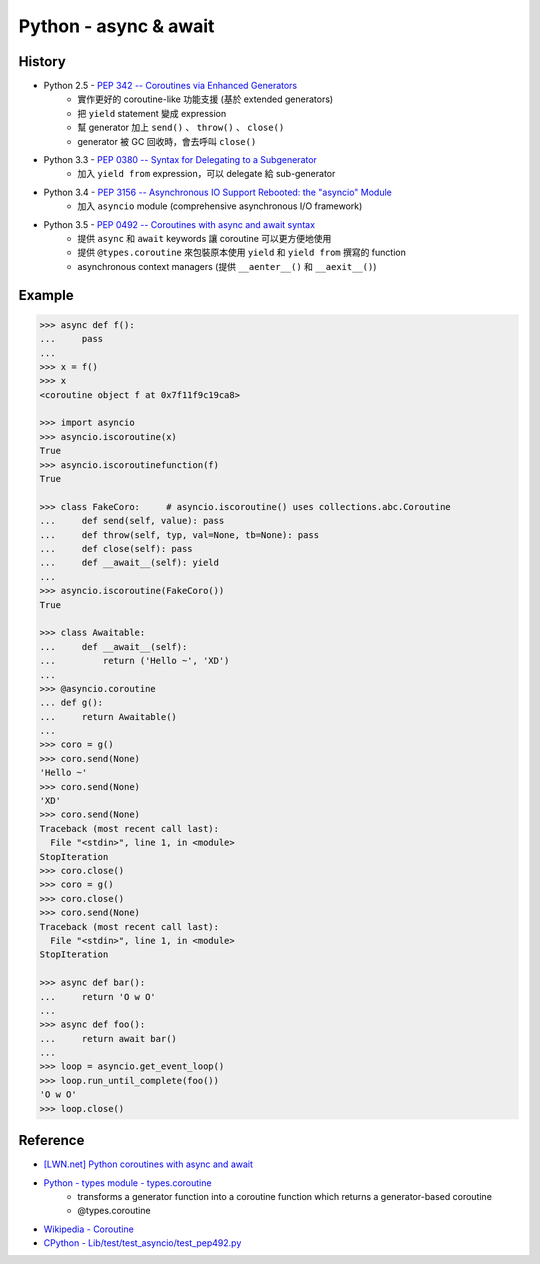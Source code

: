 ========================================
Python - async & await
========================================

History
========================================

* Python 2.5 - `PEP 342 -- Coroutines via Enhanced Generators <https://www.python.org/dev/peps/pep-0342/>`_
    - 實作更好的 coroutine-like 功能支援 (基於 extended generators)
    - 把 ``yield`` statement 變成 expression
    - 幫 generator 加上 ``send()`` 、 ``throw()`` 、 ``close()``
    - generator 被 GC 回收時，會去呼叫 ``close()``
* Python 3.3 - `PEP 0380 -- Syntax for Delegating to a Subgenerator <https://www.python.org/dev/peps/pep-0380/>`_
    - 加入 ``yield from`` expression，可以 delegate 給 sub-generator
* Python 3.4 - `PEP 3156 -- Asynchronous IO Support Rebooted: the "asyncio" Module <https://www.python.org/dev/peps/pep-3156/>`_
    - 加入 ``asyncio`` module (comprehensive asynchronous I/O framework)
* Python 3.5 - `PEP 0492 -- Coroutines with async and await syntax <https://www.python.org/dev/peps/pep-0492/>`_
    - 提供 ``async`` 和 ``await`` keywords 讓 coroutine 可以更方便地使用
    - 提供 ``@types.coroutine`` 來包裝原本使用 ``yield`` 和 ``yield from`` 撰寫的 function
    - asynchronous context managers (提供 ``__aenter__()`` 和 ``__aexit__()``)



Example
========================================

.. code-block:: python

    >>> async def f():
    ...     pass
    ...
    >>> x = f()
    >>> x
    <coroutine object f at 0x7f11f9c19ca8>

    >>> import asyncio
    >>> asyncio.iscoroutine(x)
    True
    >>> asyncio.iscoroutinefunction(f)
    True

    >>> class FakeCoro:     # asyncio.iscoroutine() uses collections.abc.Coroutine
    ...     def send(self, value): pass
    ...     def throw(self, typ, val=None, tb=None): pass
    ...     def close(self): pass
    ...     def __await__(self): yield
    ...
    >>> asyncio.iscoroutine(FakeCoro())
    True

    >>> class Awaitable:
    ...     def __await__(self):
    ...         return ('Hello ~', 'XD')
    ...
    >>> @asyncio.coroutine
    ... def g():
    ...     return Awaitable()
    ...
    >>> coro = g()
    >>> coro.send(None)
    'Hello ~'
    >>> coro.send(None)
    'XD'
    >>> coro.send(None)
    Traceback (most recent call last):
      File "<stdin>", line 1, in <module>
    StopIteration
    >>> coro.close()
    >>> coro = g()
    >>> coro.close()
    >>> coro.send(None)
    Traceback (most recent call last):
      File "<stdin>", line 1, in <module>
    StopIteration

    >>> async def bar():
    ...     return 'O w O'
    ...
    >>> async def foo():
    ...     return await bar()
    ...
    >>> loop = asyncio.get_event_loop()
    >>> loop.run_until_complete(foo())
    'O w O'
    >>> loop.close()




Reference
========================================

* `[LWN.net] Python coroutines with async and await <https://lwn.net/Articles/643786/>`_
* `Python - types module - types.coroutine <https://docs.python.org/3/library/types.html#types.coroutine>`_
    - transforms a generator function into a coroutine function which returns a generator-based coroutine
    - @types.coroutine
* `Wikipedia - Coroutine <https://en.wikipedia.org/wiki/Coroutine>`_
* `CPython - Lib/test/test_asyncio/test_pep492.py <https://github.com/python/cpython/blob/master/Lib/test/test_asyncio/test_pep492.py>`_

